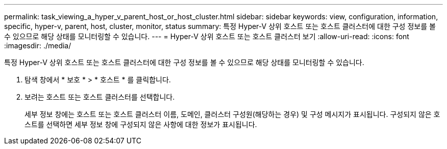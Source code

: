 ---
permalink: task_viewing_a_hyper_v_parent_host_or_host_cluster.html 
sidebar: sidebar 
keywords: view, configuration, information, specific, hyper-v, parent, host, cluster, monitor, status 
summary: 특정 Hyper-V 상위 호스트 또는 호스트 클러스터에 대한 구성 정보를 볼 수 있으므로 해당 상태를 모니터링할 수 있습니다. 
---
= Hyper-V 상위 호스트 또는 호스트 클러스터 보기
:allow-uri-read: 
:icons: font
:imagesdir: ./media/


[role="lead"]
특정 Hyper-V 상위 호스트 또는 호스트 클러스터에 대한 구성 정보를 볼 수 있으므로 해당 상태를 모니터링할 수 있습니다.

. 탐색 창에서 * 보호 * > * 호스트 * 를 클릭합니다.
. 보려는 호스트 또는 호스트 클러스터를 선택합니다.
+
세부 정보 창에는 호스트 또는 호스트 클러스터 이름, 도메인, 클러스터 구성원(해당하는 경우) 및 구성 메시지가 표시됩니다. 구성되지 않은 호스트를 선택하면 세부 정보 창에 구성되지 않은 사항에 대한 정보가 표시됩니다.


